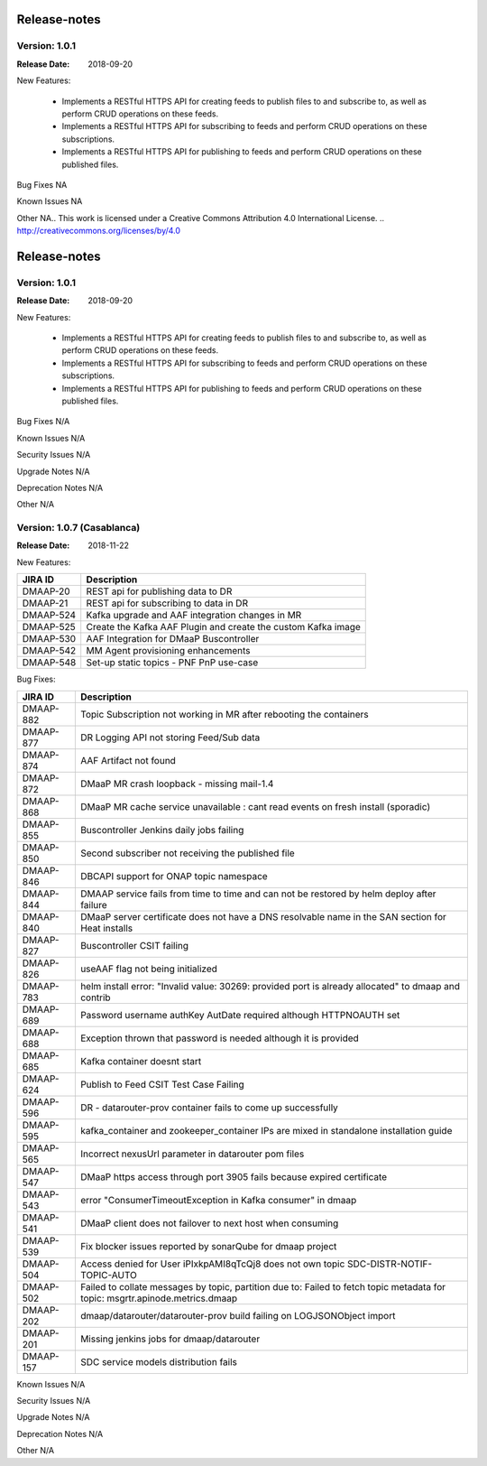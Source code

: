 .. This work is licensed under a Creative Commons Attribution 4.0 International License.
.. http://creativecommons.org/licenses/by/4.0

Release-notes
==============

Version: 1.0.1
--------------

:Release Date: 2018-09-20


New Features:

 - Implements a RESTful HTTPS API for creating feeds to publish files to and subscribe to,
   as well as perform CRUD operations on these feeds.
 - Implements a RESTful HTTPS API for subscribing to feeds and perform CRUD operations on these subscriptions.
 - Implements a RESTful HTTPS API for publishing to feeds and perform CRUD operations on these published files.



Bug Fixes
NA

Known Issues
NA

Other
NA.. This work is licensed under a Creative Commons Attribution 4.0 International License.
.. http://creativecommons.org/licenses/by/4.0

Release-notes
==============

Version: 1.0.1
--------------

:Release Date: 2018-09-20


New Features:

 - Implements a RESTful HTTPS API for creating feeds to publish files to and subscribe to,
   as well as perform CRUD operations on these feeds.
 - Implements a RESTful HTTPS API for subscribing to feeds and perform CRUD operations on these subscriptions.
 - Implements a RESTful HTTPS API for publishing to feeds and perform CRUD operations on these published files.



Bug Fixes
N/A

Known Issues
N/A

Security Issues
N/A

Upgrade Notes
N/A

Deprecation Notes
N/A

Other
N/A

Version: 1.0.7 (Casablanca)
---------------------------

:Release Date: 2018-11-22

New Features:

+--------------+------------------------------------------------------------------+
| JIRA ID      | Description                                                      |
+==============+==================================================================+
| DMAAP-20     | REST api for publishing data to DR                               |
+--------------+------------------------------------------------------------------+
| DMAAP-21     | REST api for subscribing to data in DR                           |
+--------------+------------------------------------------------------------------+
| DMAAP-524    | Kafka upgrade and AAF integration changes in MR                  |
+--------------+------------------------------------------------------------------+
| DMAAP-525    | Create the Kafka AAF Plugin and create the custom Kafka image    |
+--------------+------------------------------------------------------------------+
| DMAAP-530    | AAF Integration for DMaaP Buscontroller                          |
+--------------+------------------------------------------------------------------+
| DMAAP-542    | MM Agent provisioning enhancements                               |
+--------------+------------------------------------------------------------------+
| DMAAP-548    | Set-up static topics - PNF PnP use-case                          |
+--------------+------------------------------------------------------------------+

Bug Fixes:

+----------------+---------------------------------------------------------------------------------------------------------------------------------+
| JIRA ID        | Description                                                                                                                     |
+================+=================================================================================================================================+
| DMAAP-882      | Topic Subscription not working in MR after rebooting the containers                                                             |
+----------------+---------------------------------------------------------------------------------------------------------------------------------+
| DMAAP-877      | DR Logging API not storing Feed/Sub data                                                                                        |
+----------------+---------------------------------------------------------------------------------------------------------------------------------+
| DMAAP-874      | AAF Artifact not found                                                                                                          |
+----------------+---------------------------------------------------------------------------------------------------------------------------------+
| DMAAP-872      | DMaaP MR crash loopback - missing mail-1.4                                                                                      |
+----------------+---------------------------------------------------------------------------------------------------------------------------------+
| DMAAP-868      | DMaaP MR  cache service unavailable : cant read events on fresh install (sporadic)                                              |
+----------------+---------------------------------------------------------------------------------------------------------------------------------+
| DMAAP-855      | Buscontroller Jenkins daily jobs failing                                                                                        |
+----------------+---------------------------------------------------------------------------------------------------------------------------------+
| DMAAP-850      | Second subscriber not receiving the published file                                                                              |
+----------------+---------------------------------------------------------------------------------------------------------------------------------+
| DMAAP-846      | DBCAPI support for ONAP topic namespace                                                                                         |
+----------------+---------------------------------------------------------------------------------------------------------------------------------+
| DMAAP-844      | DMAAP service fails from time to time and can not be restored by helm deploy after failure                                      |
+----------------+---------------------------------------------------------------------------------------------------------------------------------+
| DMAAP-840      | DMaaP server certificate does not have a DNS resolvable name in the SAN section for Heat installs                               |
+----------------+---------------------------------------------------------------------------------------------------------------------------------+
| DMAAP-827      | Buscontroller CSIT failing                                                                                                      |
+----------------+---------------------------------------------------------------------------------------------------------------------------------+
| DMAAP-826      | useAAF flag not being initialized                                                                                               |
+----------------+---------------------------------------------------------------------------------------------------------------------------------+
| DMAAP-783      | helm install error: "Invalid value: 30269: provided port is already allocated" to dmaap and contrib                             |
+----------------+---------------------------------------------------------------------------------------------------------------------------------+
| DMAAP-689      | Password username authKey AutDate required although HTTPNOAUTH set                                                              |
+----------------+---------------------------------------------------------------------------------------------------------------------------------+
| DMAAP-688      | Exception thrown that password is needed although it is provided                                                                |
+----------------+---------------------------------------------------------------------------------------------------------------------------------+
| DMAAP-685      | Kafka container doesnt start                                                                                                    |
+----------------+---------------------------------------------------------------------------------------------------------------------------------+
| DMAAP-624      | Publish to Feed CSIT Test Case Failing                                                                                          |
+----------------+---------------------------------------------------------------------------------------------------------------------------------+
| DMAAP-596      | DR - datarouter-prov container fails to come up successfully                                                                    |
+----------------+---------------------------------------------------------------------------------------------------------------------------------+
| DMAAP-595      | kafka_container and zookeeper_container IPs are mixed in standalone installation guide                                          |
+----------------+---------------------------------------------------------------------------------------------------------------------------------+
| DMAAP-565      | Incorrect nexusUrl parameter in datarouter pom files                                                                            |
+----------------+---------------------------------------------------------------------------------------------------------------------------------+
| DMAAP-547      | DMaaP https access through port 3905 fails because expired certificate                                                          |
+----------------+---------------------------------------------------------------------------------------------------------------------------------+
| DMAAP-543      | error "ConsumerTimeoutException in Kafka consumer" in dmaap                                                                     |
+----------------+---------------------------------------------------------------------------------------------------------------------------------+
| DMAAP-541      | DMaaP client does not failover to next host when consuming                                                                      |
+----------------+---------------------------------------------------------------------------------------------------------------------------------+
| DMAAP-539      | Fix blocker issues reported by sonarQube for dmaap project                                                                      |
+----------------+---------------------------------------------------------------------------------------------------------------------------------+
| DMAAP-504      | Access denied for User iPIxkpAMI8qTcQj8 does not own topic SDC-DISTR-NOTIF-TOPIC-AUTO                                           |
+----------------+---------------------------------------------------------------------------------------------------------------------------------+
| DMAAP-502      | Failed to collate messages by topic, partition due to: Failed to fetch topic metadata for topic: msgrtr.apinode.metrics.dmaap   |
+----------------+---------------------------------------------------------------------------------------------------------------------------------+
| DMAAP-202      | dmaap/datarouter/datarouter-prov build failing on LOGJSONObject import                                                          |
+----------------+---------------------------------------------------------------------------------------------------------------------------------+
| DMAAP-201      | Missing jenkins jobs for dmaap/datarouter                                                                                       |
+----------------+---------------------------------------------------------------------------------------------------------------------------------+
| DMAAP-157      | SDC service models distribution fails                                                                                           |
+----------------+---------------------------------------------------------------------------------------------------------------------------------+

Known Issues
N/A

Security Issues
N/A

Upgrade Notes
N/A

Deprecation Notes
N/A

Other
N/A